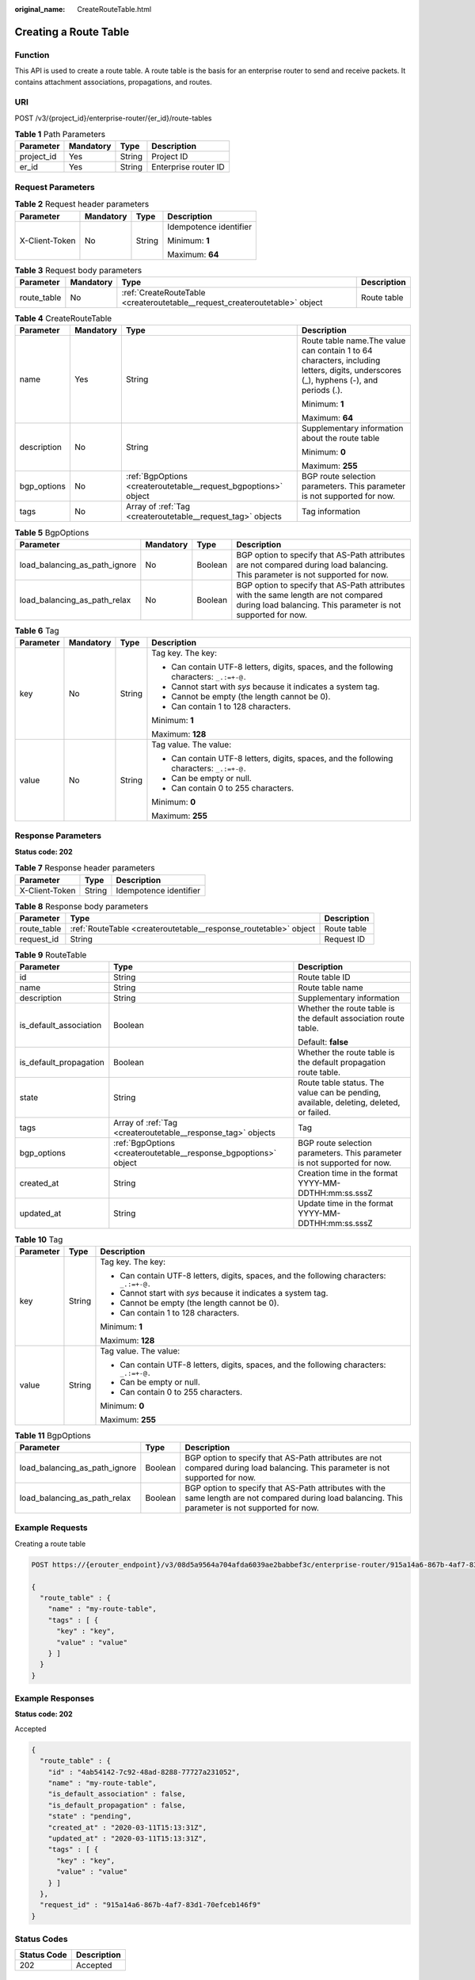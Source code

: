 :original_name: CreateRouteTable.html

.. _CreateRouteTable:

Creating a Route Table
======================

Function
--------

This API is used to create a route table. A route table is the basis for an enterprise router to send and receive packets. It contains attachment associations, propagations, and routes.

URI
---

POST /v3/{project_id}/enterprise-router/{er_id}/route-tables

.. table:: **Table 1** Path Parameters

   ========== ========= ====== ====================
   Parameter  Mandatory Type   Description
   ========== ========= ====== ====================
   project_id Yes       String Project ID
   er_id      Yes       String Enterprise router ID
   ========== ========= ====== ====================

Request Parameters
------------------

.. table:: **Table 2** Request header parameters

   +-----------------+-----------------+-----------------+------------------------+
   | Parameter       | Mandatory       | Type            | Description            |
   +=================+=================+=================+========================+
   | X-Client-Token  | No              | String          | Idempotence identifier |
   |                 |                 |                 |                        |
   |                 |                 |                 | Minimum: **1**         |
   |                 |                 |                 |                        |
   |                 |                 |                 | Maximum: **64**        |
   +-----------------+-----------------+-----------------+------------------------+

.. table:: **Table 3** Request body parameters

   +-------------+-----------+-----------------------------------------------------------------------------+-------------+
   | Parameter   | Mandatory | Type                                                                        | Description |
   +=============+===========+=============================================================================+=============+
   | route_table | No        | :ref:`CreateRouteTable <createroutetable__request_createroutetable>` object | Route table |
   +-------------+-----------+-----------------------------------------------------------------------------+-------------+

.. _createroutetable__request_createroutetable:

.. table:: **Table 4** CreateRouteTable

   +-----------------+-----------------+-----------------------------------------------------------------+--------------------------------------------------------------------------------------------------------------------------------------+
   | Parameter       | Mandatory       | Type                                                            | Description                                                                                                                          |
   +=================+=================+=================================================================+======================================================================================================================================+
   | name            | Yes             | String                                                          | Route table name.The value can contain 1 to 64 characters, including letters, digits, underscores (_), hyphens (-), and periods (.). |
   |                 |                 |                                                                 |                                                                                                                                      |
   |                 |                 |                                                                 | Minimum: **1**                                                                                                                       |
   |                 |                 |                                                                 |                                                                                                                                      |
   |                 |                 |                                                                 | Maximum: **64**                                                                                                                      |
   +-----------------+-----------------+-----------------------------------------------------------------+--------------------------------------------------------------------------------------------------------------------------------------+
   | description     | No              | String                                                          | Supplementary information about the route table                                                                                      |
   |                 |                 |                                                                 |                                                                                                                                      |
   |                 |                 |                                                                 | Minimum: **0**                                                                                                                       |
   |                 |                 |                                                                 |                                                                                                                                      |
   |                 |                 |                                                                 | Maximum: **255**                                                                                                                     |
   +-----------------+-----------------+-----------------------------------------------------------------+--------------------------------------------------------------------------------------------------------------------------------------+
   | bgp_options     | No              | :ref:`BgpOptions <createroutetable__request_bgpoptions>` object | BGP route selection parameters. This parameter is not supported for now.                                                             |
   +-----------------+-----------------+-----------------------------------------------------------------+--------------------------------------------------------------------------------------------------------------------------------------+
   | tags            | No              | Array of :ref:`Tag <createroutetable__request_tag>` objects     | Tag information                                                                                                                      |
   +-----------------+-----------------+-----------------------------------------------------------------+--------------------------------------------------------------------------------------------------------------------------------------+

.. _createroutetable__request_bgpoptions:

.. table:: **Table 5** BgpOptions

   +-------------------------------+-----------+---------+-----------------------------------------------------------------------------------------------------------------------------------------------------+
   | Parameter                     | Mandatory | Type    | Description                                                                                                                                         |
   +===============================+===========+=========+=====================================================================================================================================================+
   | load_balancing_as_path_ignore | No        | Boolean | BGP option to specify that AS-Path attributes are not compared during load balancing. This parameter is not supported for now.                      |
   +-------------------------------+-----------+---------+-----------------------------------------------------------------------------------------------------------------------------------------------------+
   | load_balancing_as_path_relax  | No        | Boolean | BGP option to specify that AS-Path attributes with the same length are not compared during load balancing. This parameter is not supported for now. |
   +-------------------------------+-----------+---------+-----------------------------------------------------------------------------------------------------------------------------------------------------+

.. _createroutetable__request_tag:

.. table:: **Table 6** Tag

   +-----------------+-----------------+-----------------+------------------------------------------------------------------------------------------+
   | Parameter       | Mandatory       | Type            | Description                                                                              |
   +=================+=================+=================+==========================================================================================+
   | key             | No              | String          | Tag key. The key:                                                                        |
   |                 |                 |                 |                                                                                          |
   |                 |                 |                 | -  Can contain UTF-8 letters, digits, spaces, and the following characters: ``_.:=+-@.`` |
   |                 |                 |                 |                                                                                          |
   |                 |                 |                 | -  Cannot start with *sys* because it indicates a system tag.                            |
   |                 |                 |                 |                                                                                          |
   |                 |                 |                 | -  Cannot be empty (the length cannot be 0).                                             |
   |                 |                 |                 |                                                                                          |
   |                 |                 |                 | -  Can contain 1 to 128 characters.                                                      |
   |                 |                 |                 |                                                                                          |
   |                 |                 |                 | Minimum: **1**                                                                           |
   |                 |                 |                 |                                                                                          |
   |                 |                 |                 | Maximum: **128**                                                                         |
   +-----------------+-----------------+-----------------+------------------------------------------------------------------------------------------+
   | value           | No              | String          | Tag value. The value:                                                                    |
   |                 |                 |                 |                                                                                          |
   |                 |                 |                 | -  Can contain UTF-8 letters, digits, spaces, and the following characters: ``_.:=+-@.`` |
   |                 |                 |                 |                                                                                          |
   |                 |                 |                 | -  Can be empty or null.                                                                 |
   |                 |                 |                 |                                                                                          |
   |                 |                 |                 | -  Can contain 0 to 255 characters.                                                      |
   |                 |                 |                 |                                                                                          |
   |                 |                 |                 | Minimum: **0**                                                                           |
   |                 |                 |                 |                                                                                          |
   |                 |                 |                 | Maximum: **255**                                                                         |
   +-----------------+-----------------+-----------------+------------------------------------------------------------------------------------------+

Response Parameters
-------------------

**Status code: 202**

.. table:: **Table 7** Response header parameters

   ============== ====== ======================
   Parameter      Type   Description
   ============== ====== ======================
   X-Client-Token String Idempotence identifier
   ============== ====== ======================

.. table:: **Table 8** Response body parameters

   +-------------+------------------------------------------------------------------+-------------+
   | Parameter   | Type                                                             | Description |
   +=============+==================================================================+=============+
   | route_table | :ref:`RouteTable <createroutetable__response_routetable>` object | Route table |
   +-------------+------------------------------------------------------------------+-------------+
   | request_id  | String                                                           | Request ID  |
   +-------------+------------------------------------------------------------------+-------------+

.. _createroutetable__response_routetable:

.. table:: **Table 9** RouteTable

   +------------------------+------------------------------------------------------------------+----------------------------------------------------------------------------------------+
   | Parameter              | Type                                                             | Description                                                                            |
   +========================+==================================================================+========================================================================================+
   | id                     | String                                                           | Route table ID                                                                         |
   +------------------------+------------------------------------------------------------------+----------------------------------------------------------------------------------------+
   | name                   | String                                                           | Route table name                                                                       |
   +------------------------+------------------------------------------------------------------+----------------------------------------------------------------------------------------+
   | description            | String                                                           | Supplementary information                                                              |
   +------------------------+------------------------------------------------------------------+----------------------------------------------------------------------------------------+
   | is_default_association | Boolean                                                          | Whether the route table is the default association route table.                        |
   |                        |                                                                  |                                                                                        |
   |                        |                                                                  | Default: **false**                                                                     |
   +------------------------+------------------------------------------------------------------+----------------------------------------------------------------------------------------+
   | is_default_propagation | Boolean                                                          | Whether the route table is the default propagation route table.                        |
   +------------------------+------------------------------------------------------------------+----------------------------------------------------------------------------------------+
   | state                  | String                                                           | Route table status. The value can be pending, available, deleting, deleted, or failed. |
   +------------------------+------------------------------------------------------------------+----------------------------------------------------------------------------------------+
   | tags                   | Array of :ref:`Tag <createroutetable__response_tag>` objects     | Tag                                                                                    |
   +------------------------+------------------------------------------------------------------+----------------------------------------------------------------------------------------+
   | bgp_options            | :ref:`BgpOptions <createroutetable__response_bgpoptions>` object | BGP route selection parameters. This parameter is not supported for now.               |
   +------------------------+------------------------------------------------------------------+----------------------------------------------------------------------------------------+
   | created_at             | String                                                           | Creation time in the format YYYY-MM-DDTHH:mm:ss.sssZ                                   |
   +------------------------+------------------------------------------------------------------+----------------------------------------------------------------------------------------+
   | updated_at             | String                                                           | Update time in the format YYYY-MM-DDTHH:mm:ss.sssZ                                     |
   +------------------------+------------------------------------------------------------------+----------------------------------------------------------------------------------------+

.. _createroutetable__response_tag:

.. table:: **Table 10** Tag

   +-----------------------+-----------------------+------------------------------------------------------------------------------------------+
   | Parameter             | Type                  | Description                                                                              |
   +=======================+=======================+==========================================================================================+
   | key                   | String                | Tag key. The key:                                                                        |
   |                       |                       |                                                                                          |
   |                       |                       | -  Can contain UTF-8 letters, digits, spaces, and the following characters: ``_.:=+-@.`` |
   |                       |                       |                                                                                          |
   |                       |                       | -  Cannot start with *sys* because it indicates a system tag.                            |
   |                       |                       |                                                                                          |
   |                       |                       | -  Cannot be empty (the length cannot be 0).                                             |
   |                       |                       |                                                                                          |
   |                       |                       | -  Can contain 1 to 128 characters.                                                      |
   |                       |                       |                                                                                          |
   |                       |                       | Minimum: **1**                                                                           |
   |                       |                       |                                                                                          |
   |                       |                       | Maximum: **128**                                                                         |
   +-----------------------+-----------------------+------------------------------------------------------------------------------------------+
   | value                 | String                | Tag value. The value:                                                                    |
   |                       |                       |                                                                                          |
   |                       |                       | -  Can contain UTF-8 letters, digits, spaces, and the following characters: ``_.:=+-@.`` |
   |                       |                       |                                                                                          |
   |                       |                       | -  Can be empty or null.                                                                 |
   |                       |                       |                                                                                          |
   |                       |                       | -  Can contain 0 to 255 characters.                                                      |
   |                       |                       |                                                                                          |
   |                       |                       | Minimum: **0**                                                                           |
   |                       |                       |                                                                                          |
   |                       |                       | Maximum: **255**                                                                         |
   +-----------------------+-----------------------+------------------------------------------------------------------------------------------+

.. _createroutetable__response_bgpoptions:

.. table:: **Table 11** BgpOptions

   +-------------------------------+---------+-----------------------------------------------------------------------------------------------------------------------------------------------------+
   | Parameter                     | Type    | Description                                                                                                                                         |
   +===============================+=========+=====================================================================================================================================================+
   | load_balancing_as_path_ignore | Boolean | BGP option to specify that AS-Path attributes are not compared during load balancing. This parameter is not supported for now.                      |
   +-------------------------------+---------+-----------------------------------------------------------------------------------------------------------------------------------------------------+
   | load_balancing_as_path_relax  | Boolean | BGP option to specify that AS-Path attributes with the same length are not compared during load balancing. This parameter is not supported for now. |
   +-------------------------------+---------+-----------------------------------------------------------------------------------------------------------------------------------------------------+

Example Requests
----------------

Creating a route table

.. code-block:: text

   POST https://{erouter_endpoint}/v3/08d5a9564a704afda6039ae2babbef3c/enterprise-router/915a14a6-867b-4af7-83d1-70efceb146f0/route-tables

   {
     "route_table" : {
       "name" : "my-route-table",
       "tags" : [ {
         "key" : "key",
         "value" : "value"
       } ]
     }
   }

Example Responses
-----------------

**Status code: 202**

Accepted

.. code-block::

   {
     "route_table" : {
       "id" : "4ab54142-7c92-48ad-8288-77727a231052",
       "name" : "my-route-table",
       "is_default_association" : false,
       "is_default_propagation" : false,
       "state" : "pending",
       "created_at" : "2020-03-11T15:13:31Z",
       "updated_at" : "2020-03-11T15:13:31Z",
       "tags" : [ {
         "key" : "key",
         "value" : "value"
       } ]
     },
     "request_id" : "915a14a6-867b-4af7-83d1-70efceb146f9"
   }

Status Codes
------------

=========== ===========
Status Code Description
=========== ===========
202         Accepted
=========== ===========

Error Codes
-----------

See :ref:`Error Codes <errorcode>`.

